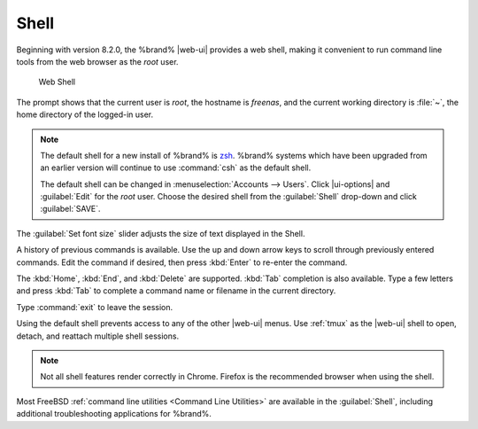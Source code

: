 .. index:: Shell
.. _Shell:

Shell
=====

Beginning with version 8.2.0, the %brand% |web-ui| provides a web shell,
making it convenient to run command line tools from the web browser as
the *root* user.

.. _web_shell_fig:

.. figure:: images/shell-tmux.png

   Web Shell


The prompt shows that the current user is *root*, the hostname is
*freenas*, and the current working directory is :file:`~`, the home
directory of the logged-in user.

.. note:: The default shell for a new install of %brand% is
   `zsh <https://www.freebsd.org/cgi/man.cgi?query=zsh>`__.
   %brand% systems which have been upgraded from an earlier
   version will continue to use :command:`csh` as the default shell.

   The default shell can be changed in
   :menuselection:`Accounts --> Users`.
   Click |ui-options| and :guilabel:`Edit` for the *root* user. Choose
   the desired shell from the :guilabel:`Shell` drop-down and click
   :guilabel:`SAVE`.


The :guilabel:`Set font size` slider adjusts the size of text
displayed in the Shell.

A history of previous commands is available. Use the up and down arrow
keys to scroll through previously entered commands. Edit the command if
desired, then press :kbd:`Enter` to re-enter the command.

The :kbd:`Home`, :kbd:`End`, and :kbd:`Delete` are supported. :kbd:`Tab`
completion is also available. Type a few letters and press :kbd:`Tab` to
complete a command name or filename in the current directory.

Type :command:`exit` to leave the session.

Using the default shell prevents access to any of the other |web-ui|
menus. Use :ref:`tmux` as the |web-ui| shell to open, detach, and
reattach multiple shell sessions.

.. note:: Not all shell features render correctly in Chrome. Firefox
   is the recommended browser when using the shell.


Most FreeBSD :ref:`command line utilities <Command Line Utilities>` are
available in the :guilabel:`Shell`, including additional troubleshooting
applications for %brand%.
